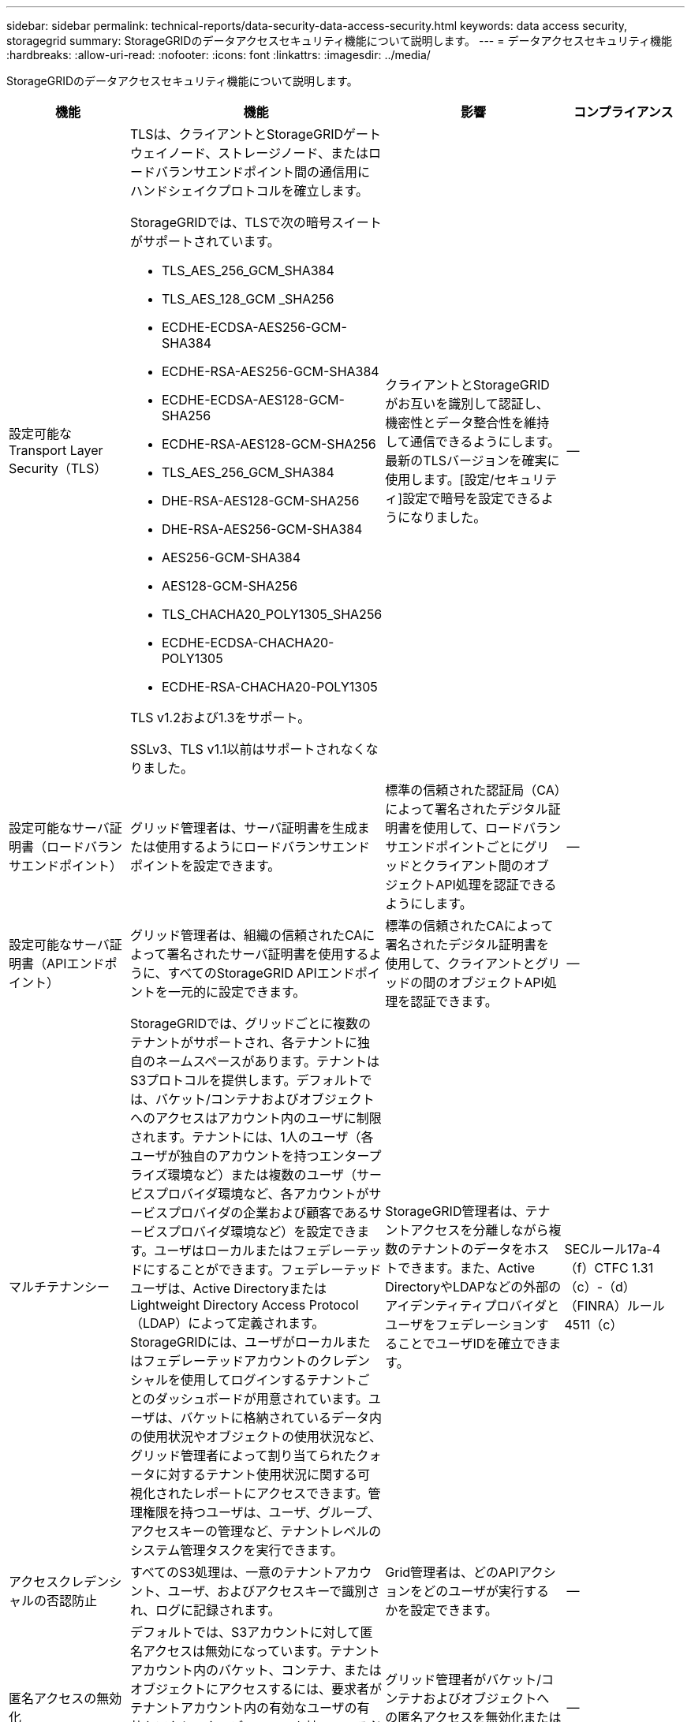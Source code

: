 ---
sidebar: sidebar 
permalink: technical-reports/data-security-data-access-security.html 
keywords: data access security, storagegrid 
summary: StorageGRIDのデータアクセスセキュリティ機能について説明します。 
---
= データアクセスセキュリティ機能
:hardbreaks:
:allow-uri-read: 
:nofooter: 
:icons: font
:linkattrs: 
:imagesdir: ../media/


[role="lead"]
StorageGRIDのデータアクセスセキュリティ機能について説明します。

[cols="20,30a,30,20"]
|===
| 機能 | 機能 | 影響 | コンプライアンス 


| 設定可能なTransport Layer Security（TLS）  a| 
TLSは、クライアントとStorageGRIDゲートウェイノード、ストレージノード、またはロードバランサエンドポイント間の通信用にハンドシェイクプロトコルを確立します。

StorageGRIDでは、TLSで次の暗号スイートがサポートされています。

* TLS_AES_256_GCM_SHA384
* TLS_AES_128_GCM _SHA256
* ECDHE-ECDSA-AES256-GCM-SHA384
* ECDHE-RSA-AES256-GCM-SHA384
* ECDHE-ECDSA-AES128-GCM-SHA256
* ECDHE-RSA-AES128-GCM-SHA256
* TLS_AES_256_GCM_SHA384
* DHE-RSA-AES128-GCM-SHA256
* DHE-RSA-AES256-GCM-SHA384
* AES256-GCM-SHA384
* AES128-GCM-SHA256
* TLS_CHACHA20_POLY1305_SHA256
* ECDHE-ECDSA-CHACHA20-POLY1305
* ECDHE-RSA-CHACHA20-POLY1305


TLS v1.2および1.3をサポート。

SSLv3、TLS v1.1以前はサポートされなくなりました。
| クライアントとStorageGRIDがお互いを識別して認証し、機密性とデータ整合性を維持して通信できるようにします。最新のTLSバージョンを確実に使用します。[設定/セキュリティ]設定で暗号を設定できるようになりました。 | -- 


| 設定可能なサーバ証明書（ロードバランサエンドポイント）  a| 
グリッド管理者は、サーバ証明書を生成または使用するようにロードバランサエンドポイントを設定できます。
| 標準の信頼された認証局（CA）によって署名されたデジタル証明書を使用して、ロードバランサエンドポイントごとにグリッドとクライアント間のオブジェクトAPI処理を認証できるようにします。 | -- 


| 設定可能なサーバ証明書（APIエンドポイント）  a| 
グリッド管理者は、組織の信頼されたCAによって署名されたサーバ証明書を使用するように、すべてのStorageGRID APIエンドポイントを一元的に設定できます。
| 標準の信頼されたCAによって署名されたデジタル証明書を使用して、クライアントとグリッドの間のオブジェクトAPI処理を認証できます。 | -- 


| マルチテナンシー  a| 
StorageGRIDでは、グリッドごとに複数のテナントがサポートされ、各テナントに独自のネームスペースがあります。テナントはS3プロトコルを提供します。デフォルトでは、バケット/コンテナおよびオブジェクトへのアクセスはアカウント内のユーザに制限されます。テナントには、1人のユーザ（各ユーザが独自のアカウントを持つエンタープライズ環境など）または複数のユーザ（サービスプロバイダ環境など、各アカウントがサービスプロバイダの企業および顧客であるサービスプロバイダ環境など）を設定できます。ユーザはローカルまたはフェデレーテッドにすることができます。フェデレーテッドユーザは、Active DirectoryまたはLightweight Directory Access Protocol（LDAP）によって定義されます。StorageGRIDには、ユーザがローカルまたはフェデレーテッドアカウントのクレデンシャルを使用してログインするテナントごとのダッシュボードが用意されています。ユーザは、バケットに格納されているデータ内の使用状況やオブジェクトの使用状況など、グリッド管理者によって割り当てられたクォータに対するテナント使用状況に関する可視化されたレポートにアクセスできます。管理権限を持つユーザは、ユーザ、グループ、アクセスキーの管理など、テナントレベルのシステム管理タスクを実行できます。
| StorageGRID管理者は、テナントアクセスを分離しながら複数のテナントのデータをホストできます。また、Active DirectoryやLDAPなどの外部のアイデンティティプロバイダとユーザをフェデレーションすることでユーザIDを確立できます。 | SECルール17a-4（f）CTFC 1.31（c）-（d）（FINRA）ルール4511（c） 


| アクセスクレデンシャルの否認防止  a| 
すべてのS3処理は、一意のテナントアカウント、ユーザ、およびアクセスキーで識別され、ログに記録されます。
| Grid管理者は、どのAPIアクションをどのユーザが実行するかを設定できます。 | -- 


| 匿名アクセスの無効化  a| 
デフォルトでは、S3アカウントに対して匿名アクセスは無効になっています。テナントアカウント内のバケット、コンテナ、またはオブジェクトにアクセスするには、要求者がテナントアカウント内の有効なユーザの有効なアクセスクレデンシャルを持っている必要があります。明示的なIAMポリシーを使用して、S3バケットまたはオブジェクトへの匿名アクセスを有効にできます。
| グリッド管理者がバケット/コンテナおよびオブジェクトへの匿名アクセスを無効化または制御できるようにします。 | -- 


| コンプライアンスWORM  a| 
SEC Rule 17a-4（f）の要件を満たすように設計され、Cohassetによって検証されています。バケットレベルでの準拠を有効にできます。保持期間は延長できますが、短縮することはできません。 情報ライフサイクル管理（ILM）ルールでは、最小限のデータ保護レベルが適用されます。
| 規制上のデータ保持要件があるテナントで、格納オブジェクトとオブジェクトメタデータのWORM保護を実現できます。 | SECルール17a-4（f）CTFC 1.31（c）-（d）（FINRA）ルール4511（c） 


| WORM  a| 
グリッド管理者は、[Disable Client Modify]オプションを有効にすることで、グリッド全体のWORMを有効にできます。これにより、クライアントがすべてのテナントアカウントのオブジェクトまたはオブジェクトメタデータを上書きまたは削除できなくなります。

S3テナント管理者は、IAMポリシーを指定して、テナント、バケット、またはオブジェクトプレフィックスでWORMを有効にすることもできます。このポリシーには、オブジェクトおよびメタデータの上書きに関するカスタムのS3：PutOverwriteObject権限が含まれています。
| グリッド管理者とテナント管理者は、格納オブジェクトとオブジェクトメタデータに対するWORM保護を制御できます。 | SECルール17a-4（f）CTFC 1.31（c）-（d）（FINRA）ルール4511（c） 


| KMSホストサーバ暗号化キー管理  a| 
グリッド管理者は、Grid Managerで1つ以上の外部キー管理サーバ（KMS）を設定して、StorageGRIDサービスとストレージアプライアンスに暗号化キーを提供できます。各KMSホストサーバまたはKMSホストサーバクラスタは、Key Management Interoperability Protocol（KMIP）を使用して、関連付けられたStorageGRIDサイトのアプライアンスノードに暗号化キーを提供します。
| 保存データの暗号化が実現されます。アプライアンスボリュームが暗号化されると、ノードがKMSホストサーバと通信できる場合を除き、アプライアンス上のデータにアクセスすることはできません。 | SECルール17a-4（f）CTFC 1.31（c）-（d）（FINRA）ルール4511（c） 


| 自動フェイルオーバー  a| 
StorageGRIDは、あらかじめ組み込まれた冗長性と自動フェイルオーバー機能を提供します。ディスクまたはノードからサイト全体に至るまで、複数の障害が発生しても、テナントアカウント、バケット、オブジェクトへのアクセスを継続できます。StorageGRIDはリソースを認識し、使用可能なノードとデータの場所に要求を自動的にリダイレクトします。StorageGRIDサイトは、孤立モードでも動作できます。WANが停止してサイトがシステムの残りの部分から切断された場合、ローカルリソースで読み取りと書き込みを続行でき、WANがリストアされるとレプリケーションが自動的に再開されます。
| グリッド管理者は、アップタイムやSLAなどの契約上の義務に対処し、ビジネス継続性計画を実装できます。 | -- 


 a| 
* S3固有のデータアクセスセキュリティ機能*



| AWS署名バージョン2およびバージョン4  a| 
API要求の署名は、S3 API処理の認証を提供します。AmazonはSignature Version 2とVersion 4の2つのバージョンをサポートしている。署名プロセスは、要求者の身元を確認し、転送中のデータを保護し、潜在的なリプレイ攻撃から保護します。
| シグネチャバージョン4に関するAWSの推奨事項に準拠し、シグネチャバージョン2を使用する古いアプリケーションとの下位互換性を有効にします。 | -- 


| S3 オブジェクトのロック  a| 
StorageGRIDのS3オブジェクトロック機能は、Amazon S3のS3オブジェクトロックに相当するオブジェクト保護ソリューションです。
| テナントは、特定のオブジェクトを一定期間または無期限に保持することを求める規制に準拠するために、S3オブジェクトロックを有効にしたバケットを作成できます。 | SECルール17a-4（f）CTFC 1.31（c）-（d）（FINRA）ルール4511（c） 


| S3クレデンシャルのセキュアなストレージ  a| 
S3アクセスキーは、パスワードハッシュ関数（SHA-2）で保護された形式で格納されます。
| キーの長さ（10^31^ランダムに生成された数字）とパスワードハッシュアルゴリズムを組み合わせて、アクセスキーのセキュアな格納をイネーブルにします。 | -- 


| タイムバウンドのS3アクセスキー  a| 
ユーザのS3アクセスキーを作成するときに、アクセスキーに有効期限の日時を設定できます。
| グリッド管理者は、一時的なS3アクセスキーをプロビジョニングできます。 | -- 


| ユーザアカウントごとに複数のアクセスキー  a| 
StorageGRIDを使用すると、1つのユーザアカウントに対して複数のアクセスキーを作成し、同時にアクティブにすることができます。各APIアクションはテナントユーザアカウントとアクセスキーを使用してログに記録されるため、複数のキーがアクティブであっても拒否されません。
| クライアントがアクセスキーを無停止でローテーションできるようにします。また、各クライアントに独自のキーを割り当てることができるため、クライアント間でのキー共有が不要になります。 | -- 


| S3 IAMアクセスポリシー  a| 
StorageGRIDはS3 IAMポリシーをサポートしているため、グリッド管理者はテナント、バケット、またはオブジェクトプレフィックスごとに詳細なアクセス制御を指定できます。StorageGRIDでは、IAMポリシーの条件と変数もサポートしているため、より動的なアクセス制御ポリシーを使用できます。
| グリッド管理者がテナント全体に対してユーザグループ別にアクセス制御を指定できるようにします。また、テナントユーザが自身のバケットとオブジェクトに対してアクセス制御を指定できるようにします。 | -- 


| StorageGRIDで管理されるキー（SSE）によるサーバ側の暗号化  a| 
StorageGRIDはSSEをサポートしているため、StorageGRIDで管理される暗号化キーを使用して保管データをマルチテナントで保護できます。
| テナントでオブジェクトを暗号化できます。これらのオブジェクトの書き込みと読み出しには暗号化キーが必要です。 | SECルール17a-4（f）CTFC 1.31（c）-（d）（FINRA）ルール4511（c） 


| ユーザ指定の暗号化キーによるサーバ側の暗号化（SSE-C）  a| 
StorageGRIDはSSE-Cをサポートしており、クライアントが管理する暗号化キーを使用して保管データをマルチテナントで保護できます。

StorageGRIDはすべてのオブジェクトの暗号化および復号化処理を管理しますが、SSE-Cを使用する場合、クライアントは暗号化キーを自身で管理する必要があります。
| クライアントが制御するキーを使用してオブジェクトを暗号化できます。これらのオブジェクトの書き込みと読み出しには暗号化キーが必要です。 | SECルール17a-4（f）CTFC 1.31（c）-（d）（FINRA）ルール4511（c） 
|===
